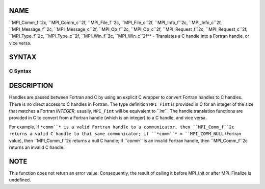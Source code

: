 NAME
----

``MPI_Comm_f``2c, ``MPI_Comm_c``2f, ``MPI_File_f``2c, ``MPI_File_c``2f, ``MPI_Info_f``2c,
``MPI_Info_c``2f, ``MPI_Message_f``2c, ``MPI_Message_c``2f, ``MPI_Op_f``2c, ``MPI_Op_c``2f,
``MPI_Request_f``2c, ``MPI_Request_c``2f, ``MPI_Type_f``2c, ``MPI_Type_c``2f,
``MPI_Win_f``2c, ``MPI_Win_c``2f** - Translates a C handle into a Fortran
handle, or vice versa.

SYNTAX
------

C Syntax
~~~~~~~~
.. code-block:: c
   :linenos:

   #include <mpi.h>
   MPI_Comm MPI_Comm_f2c(MPI_Fint comm)
   MPI_Fint MPI_Comm_c2f(MPI_Comm comm)

   MPI_File MPI_File_f2c(MPI_Fint file)
   MPI_Fint MPI_File_c2f(MPI_File file)

   MPI_Group MPI_Group_f2c(MPI Fint group)
   MPI_Fint MPI_Group_c2f(MPI Group group)

   MPI_Info MPI_Info_f2c(MPI_Fint info)
   MPI_Fint MPI_Info_c2f(MPI_Info info)

   MPI_Message MPI_Message_f2c(MPI_Fint message)
   MPI_Fint MPI_Message_c2f(MPI_Message message)

   MPI_Op MPI_Op_f2c(MPI_Fint op)
   MPI_Fint MPI_Op_c2f(MPI_Op op)

   MPI_Request MPI_Request_f2c(MPI_Fint request)
   MPI_Fint MPI_Request_c2f(MPI_Request request)

   MPI_Datatype MPI_Type_f2c(MPI_Fint datatype)
   MPI_Fint MPI_Type_c2f(MPI_Datatype datatype)

   MPI_Win MPI_Win_f2c(MPI_Fint win)
   MPI_Fint MPI_Win_c2f(MPI_Win win)

DESCRIPTION
-----------

Handles are passed between Fortran and C by using an explicit C wrapper
to convert Fortran handles to C handles. There is no direct access to C
handles in Fortran. The type definition ``MPI_Fint`` is provided in C for
an integer of the size that matches a Fortran *INTEGER*; usually,
``MPI_Fint`` will be equivalent to ``*int``*. The handle translation functions
are provided in C to convert from a Fortran handle (which is an integer)
to a C handle, and vice versa.

For example, if ``*comm``* is a valid Fortran handle to a communicator, then
``MPI_Comm_f``2c returns a valid C handle to that same communicator; if
``*comm``* = ``MPI_COMM_NULL`` (Fortran value), then ``MPI_Comm_f``2c returns a null
C handle; if ``*comm``* is an invalid Fortran handle, then ``MPI_Comm_f``2c
returns an invalid C handle.

NOTE
----

This function does not return an error value. Consequently, the result
of calling it before MPI_Init or after MPI_Finalize is undefined.
